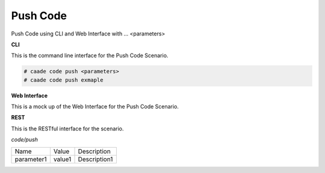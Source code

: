 .. _Scenario-Push-Code:

Push Code
=========

Push Code using CLI and Web Interface with ... <parameters>

.. image:: Push-Code.png


**CLI**

This is the command line interface for the Push Code Scenario.

.. code-block:: none

  # caade code push <parameters>
  # caade code push exmaple

**Web Interface**

This is a mock up of the Web Interface for the Push Code Scenario.

.. image:: Push-CodeWeb.png

**REST**

This is the RESTful interface for the scenario.

*code/push*

============  ========  ===================
Name          Value     Description
------------  --------  -------------------
parameter1    value1    Description1
============  ========  ===================
